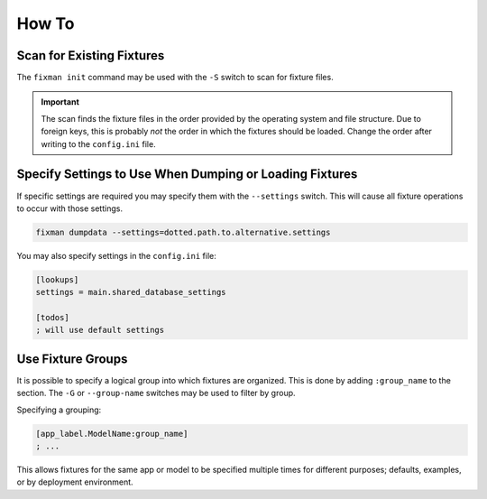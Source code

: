 .. _how-to:

******
How To
******

Scan for Existing Fixtures
==========================

The ``fixman init`` command may be used with the ``-S`` switch to scan for fixture files.

.. important::
    The scan finds the fixture files in the order provided by the operating system and file structure. Due to foreign keys, this is probably *not* the order in which the fixtures should be loaded. Change the order after writing to the ``config.ini`` file.

Specify Settings to Use When Dumping or Loading Fixtures
========================================================

If specific settings are required you may specify them with the ``--settings`` switch. This will cause all fixture operations to occur with those settings.

.. code-block:: bash

    fixman dumpdata --settings=dotted.path.to.alternative.settings

You may also specify settings in the ``config.ini`` file:

.. code-block:: ini

    [lookups]
    settings = main.shared_database_settings

    [todos]
    ; will use default settings

Use Fixture Groups
==================

It is possible to specify a logical group into which fixtures are organized. This is done by adding ``:group_name`` to the section. The ``-G`` or ``--group-name`` switches may be used to filter by group.

Specifying a grouping:

.. code-block:: ini

    [app_label.ModelName:group_name]
    ; ...

This allows fixtures for the same app or model to be specified multiple times for different purposes; defaults, examples, or by deployment environment.
